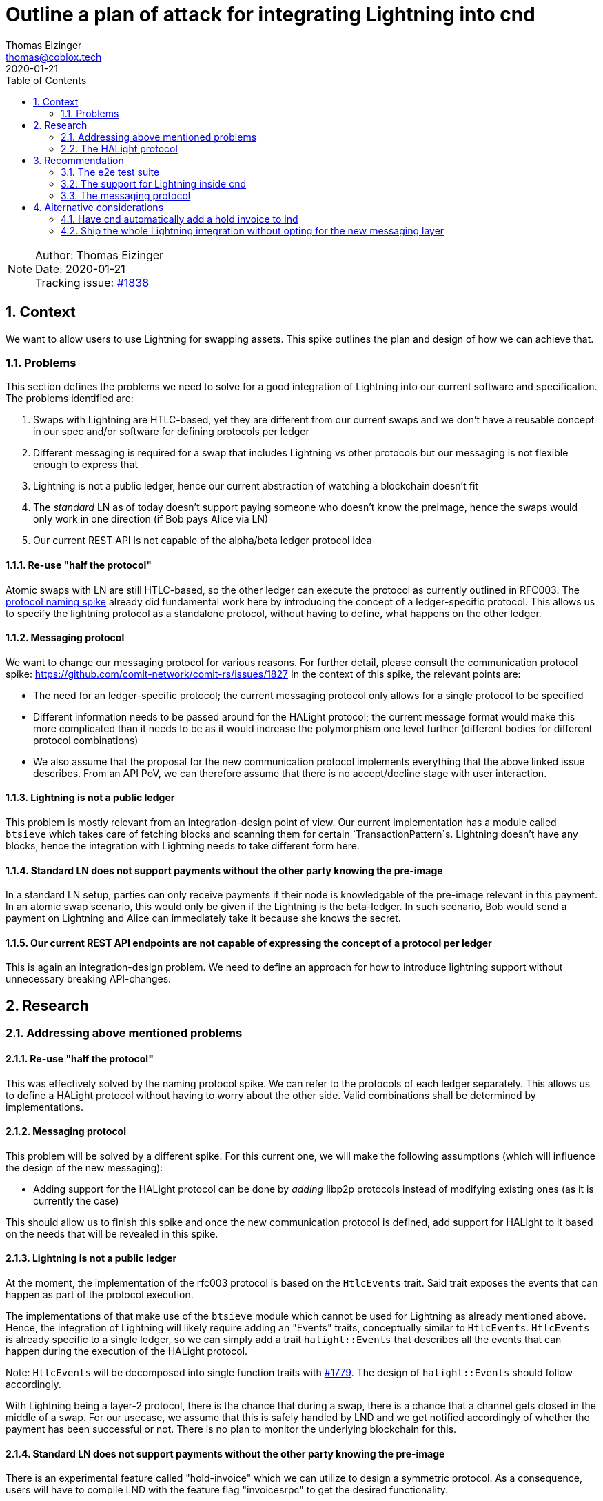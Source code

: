 = Outline a plan of attack for integrating Lightning into cnd
Thomas Eizinger <thomas@coblox.tech>;
:toc:
:revdate: 2020-01-21
:sectnums:
:sectnumlevels: 5

NOTE: Author: {authors} +
Date: {revdate} +
Tracking issue: https://github.com/comit-network/comit-rs/issues/1838[#1838]

== Context

We want to allow users to use Lightning for swapping assets.
This spike outlines the plan and design of how we can achieve that.

=== Problems

This section defines the problems we need to solve for a good integration of Lightning into our current software and specification.
The problems identified are:

. Swaps with Lightning are HTLC-based, yet they are different from our current swaps and we don't have a reusable concept in our spec and/or software for defining protocols per ledger
. Different messaging is required for a swap that includes Lightning vs other protocols but our messaging is not flexible enough to express that
. Lightning is not a public ledger, hence our current abstraction of watching a blockchain doesn't fit
. The _standard_ LN as of today doesn't support paying someone who doesn't know the preimage, hence the swaps would only work in one direction (if Bob pays Alice via LN)
. Our current REST API is not capable of the alpha/beta ledger protocol idea

==== Re-use "half the protocol"

Atomic swaps with LN are still HTLC-based, so the other ledger can execute the protocol as currently outlined in RFC003.
The link:./0021-protocol-naming.adoc[protocol naming spike] already did fundamental work here by introducing the concept of a ledger-specific protocol.
This allows us to specify the lightning protocol as a standalone protocol, without having to define, what happens on the other ledger.

==== Messaging protocol

We want to change our messaging protocol for various reasons.
For further detail, please consult the communication protocol spike: https://github.com/comit-network/comit-rs/issues/1827
In the context of this spike, the relevant points are:

- The need for an ledger-specific protocol; the current messaging protocol only allows for a single protocol to be specified
- Different information needs to be passed around for the HALight protocol; the current message format would make this more complicated than it needs to be as it would increase the polymorphism one level further (different bodies for different protocol combinations)
- We also assume that the proposal for the new communication protocol implements everything that the above linked issue describes.
From an API PoV, we can therefore assume that there is no accept/decline stage with user interaction.

==== Lightning is not a public ledger

This problem is mostly relevant from an integration-design point of view.
Our current implementation has a module called `btsieve` which takes care of fetching blocks and scanning them for certain `TransactionPattern`s.
Lightning doesn't have any blocks, hence the integration with Lightning needs to take different form here.

==== Standard LN does not support payments without the other party knowing the pre-image

In a standard LN setup, parties can only receive payments if their node is knowledgable of the pre-image relevant in this payment.
In an atomic swap scenario, this would only be given if the Lightning is the beta-ledger.
In such scenario, Bob would send a payment on Lightning and Alice can immediately take it because she knows the secret.

==== Our current REST API endpoints are not capable of expressing the concept of a protocol per ledger

This is again an integration-design problem.
We need to define an approach for how to introduce lightning support without unnecessary breaking API-changes.

== Research

=== Addressing above mentioned problems

==== Re-use "half the protocol"

This was effectively solved by the naming protocol spike.
We can refer to the protocols of each ledger separately.
This allows us to define a HALight protocol without having to worry about the other side.
Valid combinations shall be determined by implementations.

==== Messaging protocol

This problem will be solved by a different spike.
For this current one, we will make the following assumptions (which will influence the design of the new messaging):

- Adding support for the HALight protocol can be done by _adding_ libp2p protocols instead of modifying existing ones (as it is currently the case)

This should allow us to finish this spike and once the new communication protocol is defined, add support for HALight to it based on the needs that will be revealed in this spike.

==== Lightning is not a public ledger

At the moment, the implementation of the rfc003 protocol is based on the `HtlcEvents` trait.
Said trait exposes the events that can happen as part of the protocol execution.

The implementations of that make use of the `btsieve` module which cannot be used for Lightning as already mentioned above.
Hence, the integration of Lightning will likely require adding an "Events" traits, conceptually similar to `HtlcEvents`.
`HtlcEvents` is already specific to a single ledger, so we can simply add a trait `halight::Events` that describes all the events that can happen during the execution of the HALight protocol.

Note: `HtlcEvents` will be decomposed into single function traits with https://github.com/comit-network/comit-rs/issues/1779[#1779].
The design of `halight::Events` should follow accordingly.

With Lightning being a layer-2 protocol, there is the chance that during a swap, there is a chance that a channel gets closed in the middle of a swap.
For our usecase, we assume that this is safely handled by LND and we get notified accordingly of whether the payment has been successful or not.
There is no plan to monitor the underlying blockchain for this.

==== Standard LN does not support payments without the other party knowing the pre-image

There is an experimental feature called "hold-invoice" which we can utilize to design a symmetric protocol.
As a consequence, users will have to compile LND with the feature flag "invoicesrpc" to get the desired functionality.

==== Our current REST API endpoints are not capable of expressing the concept of a protocol per ledger

At the moment, our REST API only exposes the following endpoints for submitting swaps: `/swaps/rfc003`.
All the information is encoded in the HTTP body, which not only complicates the deserialization process but also makes it hard for clients to construct a correct payload.

We can kill two birds with one stone if we choose to not add support for the HALight protocol on the existing endpoint but instead add new ones.

. adding new routes is automatically backwards compatible and downstream projects can adapt them gradually
. the new routes can take a different, less complicated design which aids error messages, deserialization code and client side implementations

The proposal is roughly outlined here: https://github.com/comit-network/comit-rs/issues/1326.

To start with, I would add the following routes: (bitcoin to LN seems pointless but of course we can still add it)

- POST `/swaps/han/ethereum/ether/halight/lightning/bitcoin`
- POST `/swaps/herc20/ethereum/erc20/halight/lightning/bitcoin`
- POST `/swaps/halight/lightning/bitcoin/han/ethereum/ether`
- POST `/swaps/halight/lightning/bitcoin/herc20/ethereum/erc20`

The basic idea here is the following:

We have to supply all this information _somewhere_.
In HTTP, the combination of method, path and headers uniquely identifies a request.
From a purist point of view, all the information that determines what kind of request it is, should go in either one of these places.
The body can then take all the information that varies between different kinds of requests.

Following this reasoning, the above proposal allows us to have a static mapping between the method + path combination and the actual body.

You may have noticed some redundancy in the URL:

- HErc20 and ERC20
- HALight and Lightning

We could opt to remove this redundancy and infer the ledger from the protocol.
However, in my opinion, consistency wins here:

. these URLs are unlikely to be typed by developers (as long as the use our SDKs)
. in the future, I'd hope we expose siren actions for creating swaps, hence the developers only need to follow those actions and will therefore never see this URL anyway

=== The HALight protocol

The HALight protocol allows us to do atomic swaps using HTLCs with assets that are tracked on lightning.

==== What is the `Ledger` in this protocol?

We consider the whole Lightning network to be our `Ledger`.
Alternatively to that, we could also categorize a single LN node or even an individual channel to be a `Ledger`.

===== Why not a single LN node

If the `Ledger` in HALight would be a single Lightning node, then doing a swap would conceptually move Bitcoin from one `Ledger` to another one which is not true.
The only thing that changes is the _ownership_ of the Bitcoin.
Referring to a single node as the `Leger` would be conceptually similar to referring to the users Bitcoin HD wallet (like a Nano Ledger S) as the `Ledger`.
We don't do it for Bitcoin, hence we should also not do it for Lightning.

===== Why not a single channel

One could conceptualize a single Lightning channel as a ledger in the way that it tracks ownership of who owns how many Bitcoins.
Using a channel would be more correct than using a single node but bears other problems.
In particular, payments in Lightning seldomly involve a single channel.
Using the channel = Ledger model would work if there were not hops involved within a payment in Lightning.

===== Why referring to the whole Lightning network as the Ledger

It is conceptually similar to how we see other ledgers (Bitcoin, Ethereum).
The difference is that it is a private ledger, hence not every party can see every transaction.
I feel the concept of a "private" ledger is better suited here.
With https://github.com/comit-network/comit-rs/issues/1862 landing, we can introduce ledgers like `lightning::Mainnet` etc.

==== What does the protocol look like?

The following diagrams assume that a negotiation protocol is in place and the parties agreed on a set of parameters.
The protocol is following the "COMIT spirit":

- readonly access to LND; COMIT is never in control of the user's funds
- moving money is explicit; COMIT emits a dedicated `redeem` action for both protocol (even though it would not be necessary for the HAN-HALight one because Alice knows the secret from the very beginning so she could just use a regular invoice)

===== HAN-HALight swap

image::http://www.plantuml.com/plantuml/proxy?src=https://raw.githubusercontent.com/comit-network/spikes/3e474ff2/assets/0022-halight-eth-ln-swap.puml&fmt=svg[HAN-HALight]

===== HALight-HAN swap

image::http://www.plantuml.com/plantuml/proxy?src=https://raw.githubusercontent.com/comit-network/spikes/3e474ff2/assets/0022-halight-ln-eth-swap.puml&fmt=svg[HAlight-HAN]

==== Which parameters do we need to exchange for the protocol?

To make a payment in Lightning we need to know:

- the recipient pubkey
- the amount
- the secret hash
- the final-cltv-delta

The payment can then by made (using lncli):

[source=bash]
----
lncli sendpayment \
    --dest=0346093cc4b9010fa3885df8dfcb6015bc2190bc9f46f5935a48df0417eeb7667e \
    --amt=1000 \
    --payment_hash=ec4916dd28fc4c10d78e287ca5d9cc51ee1ae73cbfde08c6b37324cbfaac8bc5 \
    --final_cltv_delta=40
----

==== Which LND APIs do we need to target?

COMIT only needs read-access to LND.
We need APIs for:

* Monitor an invoice
* Monitor an outgoing payment

===== Watching an invoice

We need to be able to differentiate between the following states:

* Hold invoice added to LND but not paid yet (see <<HAN-HALight swap>>, cnd needs to be able detect that the invoice was added to emit the next action)
* Invoice has been paid (analogous to HTLC has been deployed)
* Invoice has been settled (analogous to HTLC has been redeemed)
* Invoice has been rejected (this does not exist on Layer 1, it would be analogous for removing the HTLC from the blockchain again)
* Invoice has timed out

NOTE: The hold invoices shows up as CANCELED in either case (timed-out or rejected)

====== Using HTTP

The API call is a simple GET request.

[source=http]
----
GET /v1/invoice/{secret-hash} HTTP/1.1
Host: LND_HOST:LND_PORT
----

Documentation: https://api.lightning.community/rest/index.html#get-v1-invoice-r_hash_str

. Advantages:
- Simple HTTP GET request

. Disadvantages:
- We have to poll regularly

====== Using gRPC

There is a dedicated gRPC call `SubscribeSingleInvoice` that allows to get a stream of changes of one invoice.
This RPC call is behind the feature-flag `invoicesrpc` so unfortunately there is no online documentation.

The source code can be found here: https://github.com/lightningnetwork/lnd/blob/13671874542b0ed3d21e159081d822b176b620b4/lnrpc/invoicesrpc/invoices_server.go#L169

. Advantages
- Updates are pushed to the client

. Disadvantages
- Need to integrate gRPC and protobuf code generation in the code base

===== Monitor an outgoing payment

We need to be able to monitor outgoing payments and differentiate between the following states:

* invoice has not been paid yet (i.e. the user has not yet sent off the payment)
* payment is in-progress but not yet settled
* payment is completed
* payment has failed

====== Using HTTP

We can fetch all payments (including failed ones) with the following GET request

[source=http]
----
GET /v1/payments?include_incomplete=true HTTP/1.1
Host: LND_HOST:LND_PORT
----

Documentation: https://api.lightning.community/rest/index.html#v1-payments

. Advantages:
- Simple HTTP GET request

. Disadvantages:
- We have to poll regularly

====== Using gRPC

I couldn't find any subscription-based RPC call for outgoing payments but there is the RPC equivalent of the above HTTP call: `listpayments`

Documentation here: https://api.lightning.community/#listpayments

. Advantages
- No clear advantages

. Disadvantages
- Need to integrate gRPC and protobuf code generation in the code base

==== How to authenticate with LND?

LND provides macaroons that allow users to very precisely specify the permissions a specific client has.
Our users will have to provide a macaroon to cnd that we can use to authenticate against it.
Ideally, we can just tell the user to put the macaroon at a specific place (inside the cnd config folder) so we can automatically discover it.

==== What are the actions we need to emit on cnd's REST API?

Two make the above described protocol we happen, we need to extend cnd's REST API.
In particular, we need to add three actions:

. `lnd-send-payment`
. `lnd-add-hold-invoice`
. `lnd-settle-invoice`

I choose to prefix those with `lnd` instead of `lightning` because "hold invoices" are a client feature of Lightning and don't exist on the protocol level.
This set of actions allows us to keep cnd's relationship with lnd read-only.

===== `lnd-send-payment`

To send a payment through lnd, this action needs to contain the following parameters:

. recipient lnd pubkey
. amount
. secret-hash
. final-cltv-delta:
The CLTV (Check-Lock-Time-Verify) delta of the HTLC in the last hop of the payment routing.
This value is conceptually equivalent with the on-chain expiry value (it is just relative in this case).

===== `lnd-add-hold-invoice`

Adds a new hold invoice to lnd.
This action could return up to four parameters:

. amount
. secret-hash
. expiry:
This allows us to specify, for how long we are willing to accept a payment for this invoice.
The default here is 3600 seconds, e.g. 1 hour.
We should return sensible values here, depending on the roles and the protocol that is used on the other chain.
If this timeout is too short, Bob might not be able to pay the invoice in the X-HALight case even though we would like to proceed with the swap.
For the HALight-X case, this would allow Bob to specify a time window up until he would like Alice to start the swap.
In this case, the timeout should not be too long, otherwise the absolute expiry of his HTLC (assuming a HAN-protocol) is not enough for a secure swap.
. memo
We can return a description that says something like "COMIT atomic swap {swap-id} with {peer-id}" to make identifying invoices of swaps easier for the user.

===== `lnd-settle-invoice`

Settles a hold invoice.
This action needs only one parameter:

. secret

== Recommendation

Integrating Lightning requires effort on several fronts at the same time.
This section proposed various steps we can take to parallelize this as much as possible.
At the same time, emphasis is put on spending our time in a "smart" way, that is, not spending too much effort on code that is already known to be replaced.

I see three main areas in which progress can be made in parallel:

. The e2e test suite
. The support for Lightning inside cnd
. The messaging protocol

=== The e2e test suite

To know when we are done with integrating Lightning, we should start with extending our e2e test suite with the respective tests.
Our e2e test suite is in a limbo state at the moment, hence the first step is to get this sorted.

. Make the e2e tests run in parallel: https://github.com/comit-network/comit-rs/issues/1927 (including the dependencies)
. Setup up the test infrastructure to start an LND instance per actor and open a channel between them
. Add the HTTP routes to cnd as proposed in this spike (the routes cannot do anything at this point, so they should just return 400 BAD REQUEST)
. Write e2e tests for all swaps with Lightning that we want to support
. As <<The support for Lightning inside cnd,Lightning integration>> progresses, these routes can be extended with functionality:
.. Make use of the new communication protocol
.. Persist data to the database (given the different messages and the split into alpha/beta protocols, we will likely need new tables)
.. Actually spawn away the swap

=== The support for Lightning inside cnd

. Splitting the code for RFC003 inside cnd into the respective protocols: HAN and HErc20.
To maintain backwards compatible with our current clients, we should implement a clever fallback to map RFC003 onto the new protocols depending the ledgers and assets involved on the HTTP and COMIT API.
In addition, I would also apply this mapping to the database layer.
To aid deprecation, I recommend making use of the following draft RFC: https://tools.ietf.org/html/draft-dalal-deprecation-header-01
We don't know the deprecation date yet, so I'd just opt for returning `Deprecation: true` and in addition adding a `Link` header with a link to a GitHub issue / epic that tracks the migration to the new endpoints (read the RFC for more information).
To make proper use of this, the JavaScript SDK should be extended to scan for these headers in every response and emit a warning if it detects a deprecated resource.
While not strictly necessary for integrating Lightning, this is a good opportunity to extend our software(-suite) with capabilities that allows us to deprecate parts of the API.
. Once the inner workings for cnd are adopted to the new two-protocol approach, we can start implementing the HALight protocol next to it.
For the communication with LND, I would recommend to use HTTP for monitoring invoices and outgoing payments.
Even though this requires us to use polling, the integration is much simpler as we don't have to bring in and get familiar with a gRPC stack.

=== The messaging protocol

This spike doesn't go into detail on what the new communication protocol looks like.
However, I'd recommend to not follow an iterative approach but rather implement it as a separate crate on the side and drop it in as a replacement for the current protocol once it is ready.
Once the new communication protocol is in, we can add the necessary messages for Lightning to make more progress on that.

Given the above recommendations, we can specify the following requirements for the new communication protocol:

. Both parties need to know about the pubkeys of their lnd instances
. Both parties need knowledge about the final cltv delta

The two other parameters, amount and secret-hash, are expected to be already taken care of in the design of the communication protocol.
They are already required for the other protocols and should thus be re-usable for the HALight protocol.

== Alternative considerations

This section aims to add rationale why certain alternatives to the proposed where dismissed.

=== Have cnd automatically add a hold invoice to lnd

We could choose to automatically add the hold invoice from cnd.
However, I see two down-sides here:

. We would need write access to lnd
. Adding a hold invoice is for now only possible via the gRPC API.

Depending on a gRPC stack is certainly not "free" in terms of effort whereas having the client handling one action more or less does not really make a difference.
While it is certainly a quality of life improvement for the user, I don't think it is necessary for the MVP.
We can always ship it as a feature later on.

=== Ship the whole Lightning integration without opting for the new messaging layer

While sounding attractive, this option also includes considerable effort in terms of planning, coding and coordination that is not to be underestimated.

Basically, in order to support Lightning in our current messaging, we would have to first adapt it to support the alpha/beta protocol approach.
This would very likely be a breaking change (I don't see a point in spending extra effort in trying to do it backwards compatible).
The question now is really, what is more effort:

. implementing the new communication protocol
. changing the old one

To estimate this, I would like to recall that:

* our current implementation is based on libp2p prior to async/await
* our current implementation had to be compatible with our REST API (accept/decline)
* dependencies of any kind (between issues, people and also code wise) are always a slow-down factor

Implementing the new communication protocol on the side, as a separate crate similar to `libp2p-comit`:

* is free of any dependencies to other work
* can make immediate use of async/await to deliver its functionality

At the same time, changing the old implementation:

* requires us to maintain conceptual backwards compatibility (i.e. retain accept/decline, etc)
* requires coordination effort with the changes being done in moving cnd to the alpha/beta protocol approach

I expect the messages in the new communication protocol to be massively simpler than our current implementation.
This assumption, paired with the arguments above led me to the conclusion that overall we are likely going to be more efficient and effective if we only finish the Lightning integration together with the move the the new messaging layer.
